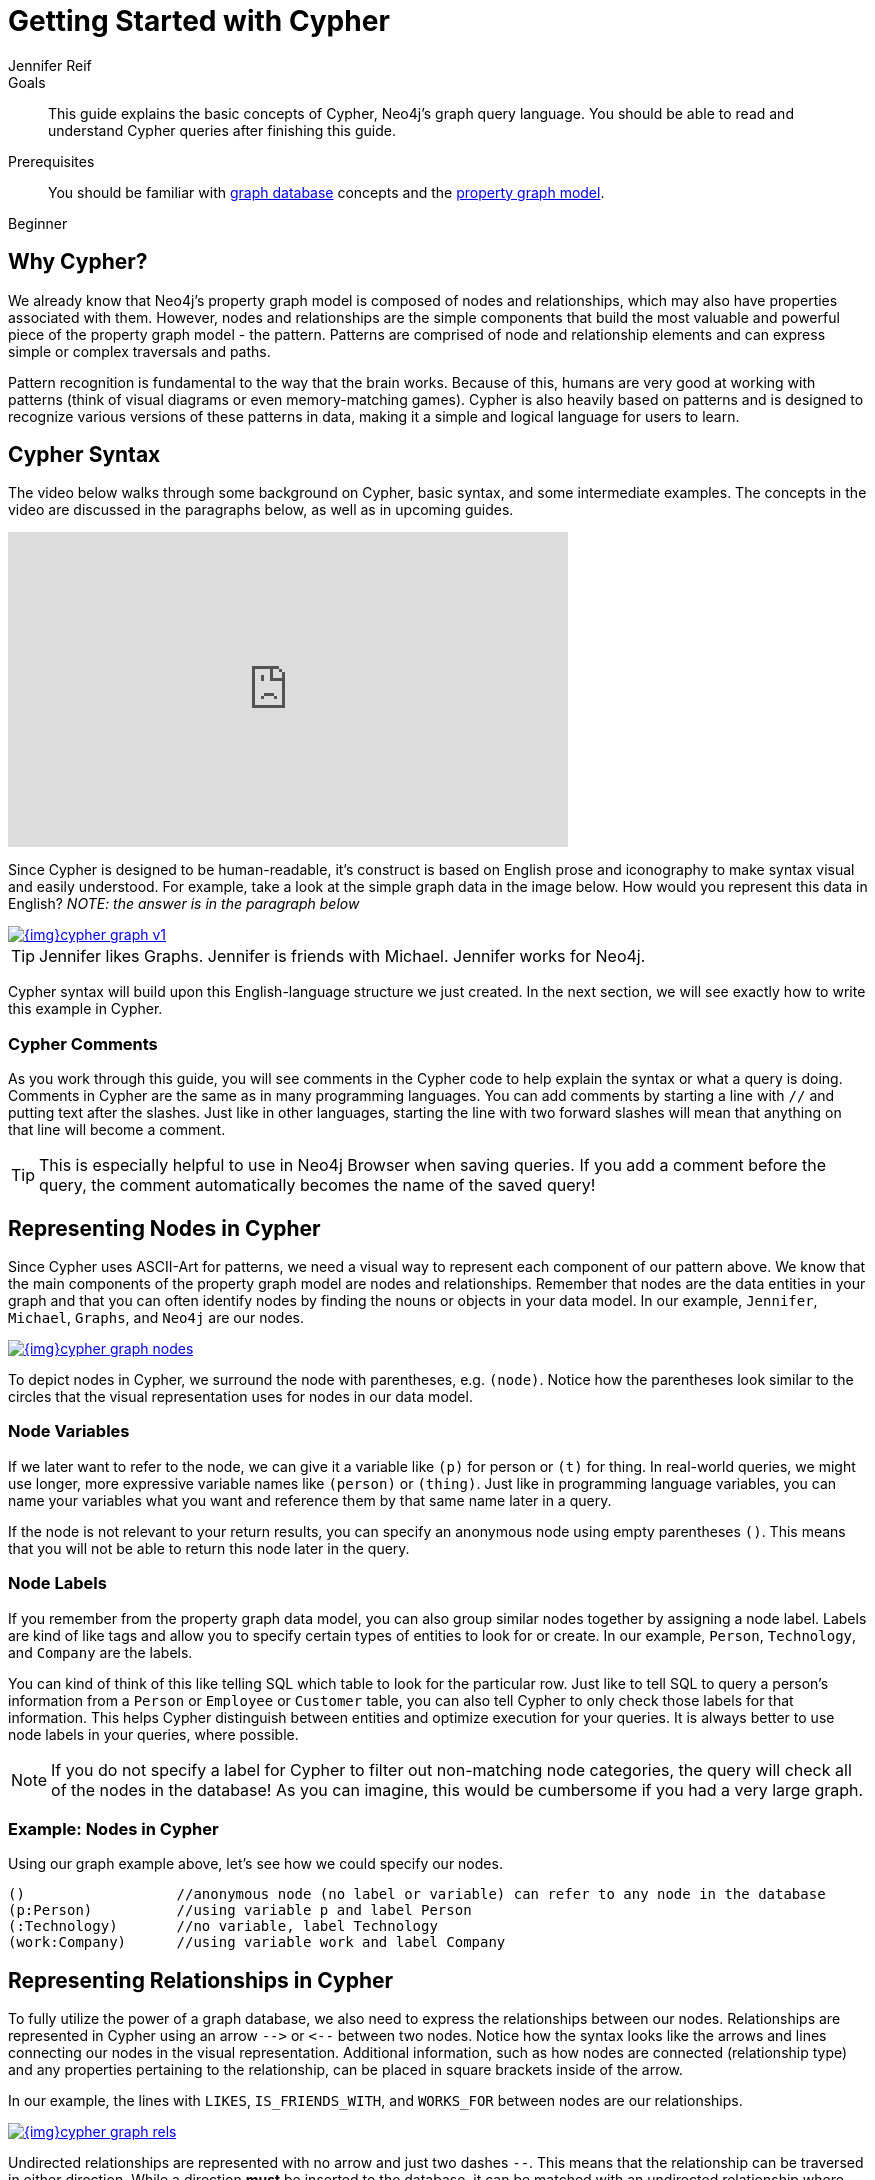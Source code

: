 = Getting Started with Cypher
:level: Beginner
:page-level: Beginner
:author: Jennifer Reif
:category: cypher
:tags: cypher, queries, graph-queries, syntax, patterns, keywords, aliases
:description: This guide explains the basic concepts of Cypher, Neo4j's graph query language. You should be able to read and understand Cypher queries after finishing this guide.
:page-comments:
:page-aliases: ROOT:cypher-basics-i.adoc
:page-pagination:

.Goals
[abstract]
{description}

.Prerequisites
[abstract]
You should be familiar with xref:ROOT:get-started.adoc[graph database] concepts and the xref:ROOT:get-started.adoc#property-graph[property graph model].

[role=expertise {level}]
{level}

[#why-cypher]
== Why Cypher?

We already know that Neo4j's property graph model is composed of nodes and relationships, which may also have properties associated with them.
However, nodes and relationships are the simple components that build the most valuable and powerful piece of the property graph model - the pattern.
Patterns are comprised of node and relationship elements and can express simple or complex traversals and paths.

Pattern recognition is fundamental to the way that the brain works.
Because of this, humans are very good at working with patterns (think of visual diagrams or even memory-matching games).
Cypher is also heavily based on patterns and is designed to recognize various versions of these patterns in data, making it a simple and logical language for users to learn.

[#cypher-syntax]
== Cypher Syntax

The video below walks through some background on Cypher, basic syntax, and some intermediate examples.
The concepts in the video are discussed in the paragraphs below, as well as in upcoming guides.

++++
<div class="responsive-embed">
<iframe width="560" height="315" src="https://www.youtube.com/embed/l76udM3wB4U" frameborder="0" allowfullscreen></iframe>
</div>
++++

Since Cypher is designed to be human-readable, it's construct is based on English prose and iconography to make syntax visual and easily understood.
For example, take a look at the simple graph data in the image below.
How would you represent this data in English?
_NOTE: the answer is in the paragraph below_

image::{img}cypher_graph_v1.jpg[link="{img}cypher_graph_v1.jpg",role="popup-link"]


[TIP]
--
Jennifer likes Graphs. Jennifer is friends with Michael. Jennifer works for Neo4j.
--

Cypher syntax will build upon this English-language structure we just created.
In the next section, we will see exactly how to write this example in Cypher.

=== Cypher Comments

As you work through this guide, you will see comments in the Cypher code to help explain the syntax or what a query is doing.
Comments in Cypher are the same as in many programming languages.
You can add comments by starting a line with `//` and putting text after the slashes.
Just like in other languages, starting the line with two forward slashes will mean that anything on that line will become a comment.

[TIP]
--
This is especially helpful to use in Neo4j Browser when saving queries.
If you add a comment before the query, the comment automatically becomes the name of the saved query!
--

[#cypher-nodes]
== Representing Nodes in Cypher

Since Cypher uses ASCII-Art for patterns, we need a visual way to represent each component of our pattern above.
We know that the main components of the property graph model are nodes and relationships.
Remember that nodes are the data entities in your graph and that you can often identify nodes by finding the nouns or objects in your data model.
In our example, `Jennifer`, `Michael`, `Graphs`, and `Neo4j` are our nodes.

image::{img}cypher_graph_nodes.jpg[link="{img}cypher_graph_nodes.jpg",role="popup-link"]

To depict nodes in Cypher, we surround the node with parentheses, e.g. `(node)`.
Notice how the parentheses look similar to the circles that the visual representation uses for nodes in our data model.

=== Node Variables

If we later want to refer to the node, we can give it a variable like `(p)` for person or `(t)` for thing.
In real-world queries, we might use longer, more expressive variable names like `(person)` or `(thing)`.
Just like in programming language variables, you can name your variables what you want and reference them by that same name later in a query.

If the node is not relevant to your return results, you can specify an anonymous node using empty parentheses `()`.
This means that you will not be able to return this node later in the query.

=== Node Labels

If you remember from the property graph data model, you can also group similar nodes together by assigning a node label.
Labels are kind of like tags and allow you to specify certain types of entities to look for or create.
In our example, `Person`, `Technology`, and `Company` are the labels.

You can kind of think of this like telling SQL which table to look for the particular row.
Just like to tell SQL to query a person's information from a `Person` or `Employee` or `Customer` table, you can also tell Cypher to only check those labels for that information.
This helps Cypher distinguish between entities and optimize execution for your queries.
It is always better to use node labels in your queries, where possible.

[NOTE]
--
If you do not specify a label for Cypher to filter out non-matching node categories, the query will check all of the nodes in the database!
As you can imagine, this would be cumbersome if you had a very large graph.
--

=== Example: Nodes in Cypher

Using our graph example above, let's see how we could specify our nodes.

[source,cypher]
----
()                  //anonymous node (no label or variable) can refer to any node in the database
(p:Person)          //using variable p and label Person
(:Technology)       //no variable, label Technology
(work:Company)      //using variable work and label Company
----

[#cypher-relationships]
== Representing Relationships in Cypher

To fully utilize the power of a graph database, we also need to express the relationships between our nodes.
Relationships are represented in Cypher using an arrow `+-->+` or `+<--+` between two nodes.
Notice how the syntax looks like the arrows and lines connecting our nodes in the visual representation.
Additional information, such as how nodes are connected (relationship type) and any properties pertaining to the relationship, can be placed in square brackets inside of the arrow.

In our example, the lines with `LIKES`, `IS_FRIENDS_WITH`, and `WORKS_FOR` between nodes are our relationships.

image::{img}cypher_graph_rels.jpg[link="{img}cypher_graph_rels.jpg",role="popup-link"]

Undirected relationships are represented with no arrow and just two dashes `+--+`.
This means that the relationship can be traversed in either direction.
While a direction *must* be inserted to the database, it can be matched with an undirected relationship where Cypher ignores any particular direction and retrieves the relationship and connected nodes, no matter what the physical direction is.
This allows the queries to be flexible and not force the user to know the physical direction of the relationship stored in the database.

[NOTE]
--
If data is stored with one relationship direction, and a query specifies the wrong direction, Cypher will not return any results.
In these cases where you may not be sure of direction, it is better to use an undirected relationship and retrieve some results.

[source,cypher]
----
//data stored with this direction
CREATE (p:Person)-[:LIKES]->(t:Technology)

//query relationship backwards will not return results
MATCH (p:Person)<-[:LIKES]-(t:Technology)

//better to query with undirected relationship unless sure of direction
MATCH (p:Person)-[:LIKES]-(t:Technology)
----
--

=== Relationship Types

Relationship types categorize and add meaning to a relationship, similar to how labels group nodes.
In our property graph data model, relationships show how nodes are connected and related to each other.
You can usually identify relationships in your data model by looking for actions or verbs.

You can specify any type of relationship you want between nodes, but we recommend good naming conventions using verbs and actions.
Poor relationship type names make it more difficult to both read and write Cypher (remember, it should sound like English!).

For example, let us look at the relationship types from our example graph.

* `[:LIKES]` - makes sense when we put nodes on either side of the relationship (Jennifer LIKES Graphs)
* `[:IS_FRIENDS_WITH]` - makes sense when we put nodes with it (Jennifer IS_FRIENDS_WITH Michael)
* `[:WORKS_FOR]` - makes sense with nodes (Jennifer WORKS_FOR Neo4j)

=== Relationship Variables

Just as we did with nodes, if we want to refer to a relationship later in a query, we can give it a variable like `[r]` or `[rel]`.
We can also use longer, more expressive variable names like `[likes]` or `[knows]`.
If you do not need to reference the relationship later, you can specify an anonymous relationship using two dashes `+--+, +-->+, +<--+`.

As an example, you could use either `+-[rel]->+` or `+-[rel:LIKES]->+` and call the `rel` variable later in your query to reference the relationship and its details.

[NOTE]
--
If you forget the colon in front of a relationship type like this `+-[LIKES]->+`, it represents a variable (not a relationship type).
Since no relationship type declared, Cypher will search all types of relationships.
--

[#cypher-properties]
== Node or Relationship Properties

We have talked about how to write Cypher for nodes, relationships, and labels.
The last piece of our property graph data model is for properties.
Remember that properties are name-value pairs that provide additional details to our nodes and relationships.

To represent these in Cypher, we can use curly braces within the parentheses of a node or the brackets of a relationship.
The name and value of the property then go inside the curly braces.
Our example graph has both a node property (`name`) and a relationship property (`since`).

* Node property: `(p:Person {name: 'Jennifer'})`
* Relationship property: `+-[rel:IS_FRIENDS_WITH {since: 2018}]->+`

image::{img}cypher_graph_props.jpg[link="{img}cypher_graph_props.jpg",role="popup-link"]

Properties can have values with a variety of data types.
To see the full list that Cypher offers, see the manual section on link:/docs/cypher-manual/current/syntax/values/[values and types^].

[#cypher-patterns]
== Patterns in Cypher

Nodes and relationships make up the building blocks for graph patterns.
These building blocks can come together to express simple or complex patterns.
Patterns are the most powerful capability of graphs.
In Cypher, they can be written as a continuous path or separated into smaller patterns and tied together with commas.

To show a pattern in Cypher, we need to combine the node and relationship syntaxes we have learned so far.
Let us use our example of `Jennifer likes Graphs`.

In Cypher, this pattern would look like the code below.

[source, cypher]
----
(p:Person {name: "Jennifer"})-[rel:LIKES]->(g:Technology {type: "Graphs"})
----

This bit of Cypher tells the pattern we want, but it does not tell whether we want to find that existing pattern or insert it as a new pattern.
To tell Cypher what we want it to do with the pattern, we need to add some keywords.
